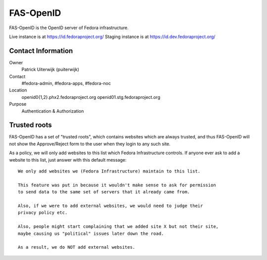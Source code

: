 .. title: FAS-OpenID
.. slug: infra-fas-openid
.. date: 2013-12-14
.. taxonomy: Contributors/Infrastructure

==========
FAS-OpenID
==========


FAS-OpenID is the OpenID server of Fedora infrastructure.

Live instance is at https://id.fedoraproject.org/
Staging instance is at https://id.dev.fedoraproject.org/

Contact Information
===================

Owner
  Patrick Uiterwijk (puiterwijk)
Contact
  #fedora-admin, #fedora-apps, #fedora-noc
Location
  openid0{1,2}.phx2.fedoraproject.org
  openid01.stg.fedoraproject.org
Purpose
  Authentication & Authorization

Trusted roots
==============

FAS-OpenID has a set of "trusted roots", which contains websites which are
always trusted, and thus FAS-OpenID will not show the Approve/Reject form to
the user when they login to any such site.
   
As a policy, we will only add websites to this list which Fedora
Infrastructure controls. If anyone ever ask to add a website to this list,
just answer with this default message::

  We only add websites we (Fedora Infrastructure) maintain to this list.

  This feature was put in because it wouldn't make sense to ask for permission
  to send data to the same set of servers that it already came from.

  Also, if we were to add external websites, we would need to judge their
  privacy policy etc.

  Also, people might start complaining that we added site X but not their site,
  maybe causing us "political" issues later down the road.

  As a result, we do NOT add external websites.

